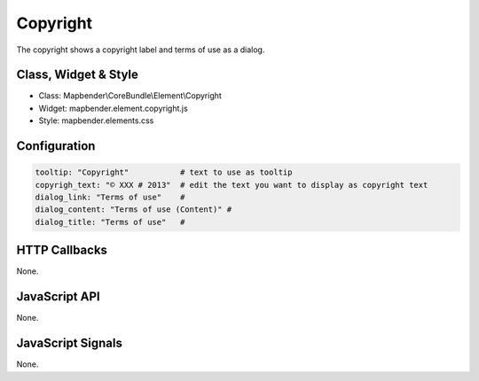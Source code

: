 .. _copyright:

Copyright
************

The copyright shows a copyright label and terms of use as a dialog.

Class, Widget & Style
==============

* Class: Mapbender\\CoreBundle\\Element\\Copyright
* Widget: mapbender.element.copyright.js
* Style: mapbender.elements.css

Configuration
=============

.. code-block:: yaml

   tooltip: "Copyright"           # text to use as tooltip
   copyrigh_text: "© XXX # 2013"  # edit the text you want to display as copyright text
   dialog_link: "Terms of use"    # 
   dialog_content: "Terms of use (Content)" #
   dialog_title: "Terms of use"   #

HTTP Callbacks
==============

None.

JavaScript API
==============

None.

JavaScript Signals
==================

None.

